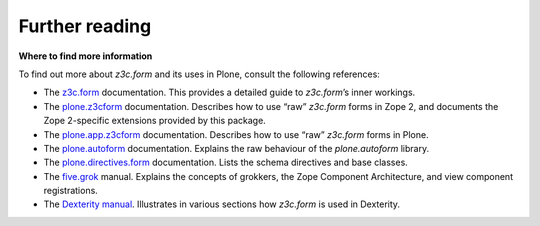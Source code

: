 Further reading 
===============

**Where to find more information**

To find out more about *z3c.form* and its uses in Plone, consult the
following references:

-  The `z3c.form`_ documentation. This provides a detailed guide to
   *z3c.form*’s inner workings.
-  The `plone.z3cform`_ documentation. Describes how to use “raw”
   *z3c.form* forms in Zope 2, and documents the Zope 2-specific
   extensions provided by this package.
-  The `plone.app.z3cform`_ documentation. Describes how to use “raw”
   *z3c.form* forms in Plone.
-  The `plone.autoform`_ documentation. Explains the raw behaviour of
   the *plone.autoform* library.
-  The `plone.directives.form`_ documentation. Lists the schema
   directives and base classes.
-  The `five.grok`_ manual. Explains the concepts of grokkers, the Zope
   Component Architecture, and view component registrations.
-  The `Dexterity manual`_. Illustrates in various sections how
   *z3c.form* is used in Dexterity.

.. _z3c.form: http://docs.zope.org/z3c.form
.. _plone.z3cform: http://pypi.python.org/pypi/plone.z3cform
.. _plone.app.z3cform: http://pypi.python.org/pypi/plone.z3cform
.. _plone.autoform: http://pypi.python.org/pypi/plone.autoform
.. _plone.directives.form: http://pypi.python.org/pypi/plone.directives.form
.. _five.grok: /products/dexterity/documentation/manual/five.grok
.. _Dexterity manual: http://dexterity-developer-manual.readthedocs.org/
